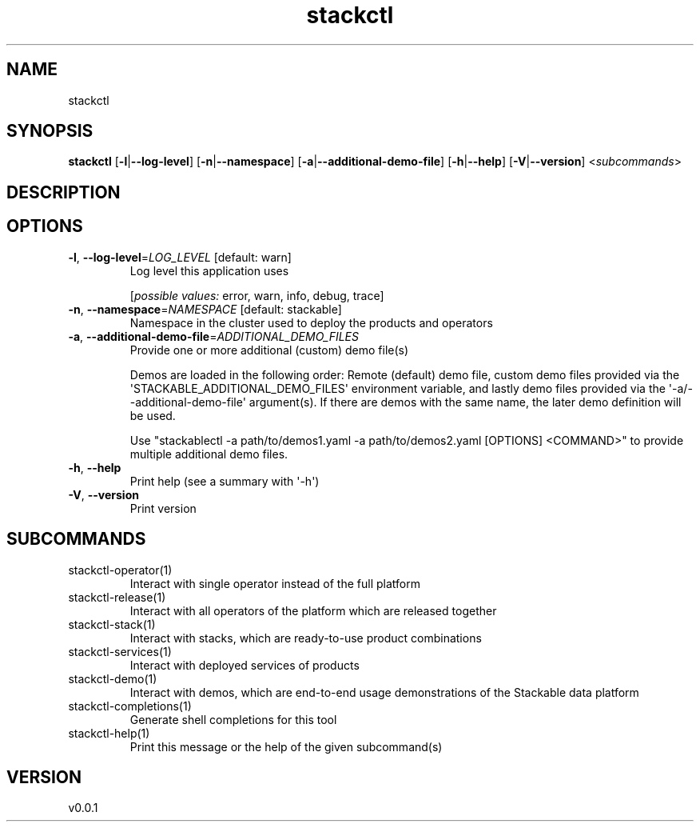 .ie \n(.g .ds Aq \(aq
.el .ds Aq '
.TH stackctl 1  "stackctl 0.0.1" 
.SH NAME
stackctl
.SH SYNOPSIS
\fBstackctl\fR [\fB\-l\fR|\fB\-\-log\-level\fR] [\fB\-n\fR|\fB\-\-namespace\fR] [\fB\-a\fR|\fB\-\-additional\-demo\-file\fR] [\fB\-h\fR|\fB\-\-help\fR] [\fB\-V\fR|\fB\-\-version\fR] <\fIsubcommands\fR>
.SH DESCRIPTION
.SH OPTIONS
.TP
\fB\-l\fR, \fB\-\-log\-level\fR=\fILOG_LEVEL\fR [default: warn]
Log level this application uses
.br

.br
[\fIpossible values: \fRerror, warn, info, debug, trace]
.TP
\fB\-n\fR, \fB\-\-namespace\fR=\fINAMESPACE\fR [default: stackable]
Namespace in the cluster used to deploy the products and operators
.TP
\fB\-a\fR, \fB\-\-additional\-demo\-file\fR=\fIADDITIONAL_DEMO_FILES\fR
Provide one or more additional (custom) demo file(s)

Demos are loaded in the following order: Remote (default) demo file, custom
demo files provided via the \*(AqSTACKABLE_ADDITIONAL_DEMO_FILES\*(Aq environment
variable, and lastly demo files provided via the \*(Aq\-a/\-\-additional\-demo\-file\*(Aq
argument(s). If there are demos with the same name, the later demo definition
will be used.

Use "stackablectl \-a path/to/demos1.yaml \-a path/to/demos2.yaml [OPTIONS] <COMMAND>"
to provide multiple additional demo files.
.TP
\fB\-h\fR, \fB\-\-help\fR
Print help (see a summary with \*(Aq\-h\*(Aq)
.TP
\fB\-V\fR, \fB\-\-version\fR
Print version
.SH SUBCOMMANDS
.TP
stackctl\-operator(1)
Interact with single operator instead of the full platform
.TP
stackctl\-release(1)
Interact with all operators of the platform which are released together
.TP
stackctl\-stack(1)
Interact with stacks, which are ready\-to\-use product combinations
.TP
stackctl\-services(1)
Interact with deployed services of products
.TP
stackctl\-demo(1)
Interact with demos, which are end\-to\-end usage demonstrations of the Stackable data platform
.TP
stackctl\-completions(1)
Generate shell completions for this tool
.TP
stackctl\-help(1)
Print this message or the help of the given subcommand(s)
.SH VERSION
v0.0.1
